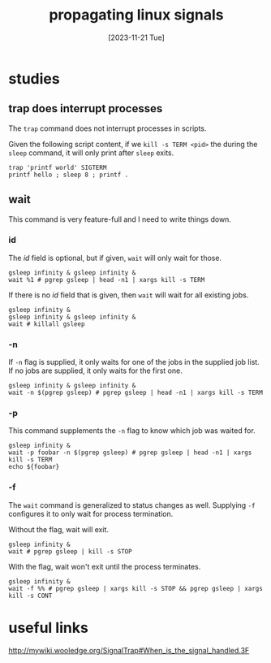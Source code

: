 #+title: propagating linux signals
#+categories[]: linux
#+tags[]: linux
#+date: [2023-11-21 Tue]

* studies

** trap does interrupt processes

The ~trap~ command does not interrupt processes in scripts.

Given the following script content, if we ~kill -s TERM <pid>~ the during the
~sleep~ command, it will only print after ~sleep~ exits.

#+begin_src shell
trap 'printf world' SIGTERM
printf hello ; sleep 8 ; printf .
#+end_src

** wait

This command is very feature-full and I need to write things down.

*** id

The /id/ field is optional, but if given, ~wait~ will only wait for those.

#+begin_src shell
gsleep infinity & gsleep infinity &
wait %1 # pgrep gsleep | head -n1 | xargs kill -s TERM
#+end_src

If there is no /id/ field that is given, then ~wait~ will wait for all existing jobs.

#+begin_src shell
gsleep infinity &
gsleep infinity & gsleep infinity &
wait # killall gsleep
#+end_src

*** -n

If ~-n~ flag is supplied, it only waits for one of the jobs in the supplied job list. If no jobs are supplied, it only waits for the first one.

#+begin_src shell
gsleep infinity & gsleep infinity &
wait -n $(pgrep gsleep) # pgrep gsleep | head -n1 | xargs kill -s TERM
#+end_src

*** -p

This command supplements the ~-n~ flag to know which job was waited for.

#+begin_src shell
gsleep infinity &
wait -p foobar -n $(pgrep gsleep) # pgrep gsleep | head -n1 | xargs kill -s TERM
echo ${foobar}
#+end_src

*** -f

The ~wait~ command is generalized to status changes as well. Supplying ~-f~
configures it to only wait for process termination.

Without the flag, wait will exit.

#+begin_src shell
gsleep infinity &
wait # pgrep gsleep | kill -s STOP
#+end_src

With the flag, wait won't exit until the process terminates.

#+begin_src shell
gsleep infinity &
wait -f %% # pgrep gsleep | xargs kill -s STOP && pgrep gsleep | xargs kill -s CONT
#+end_src

* useful links

http://mywiki.wooledge.org/SignalTrap#When_is_the_signal_handled.3F
